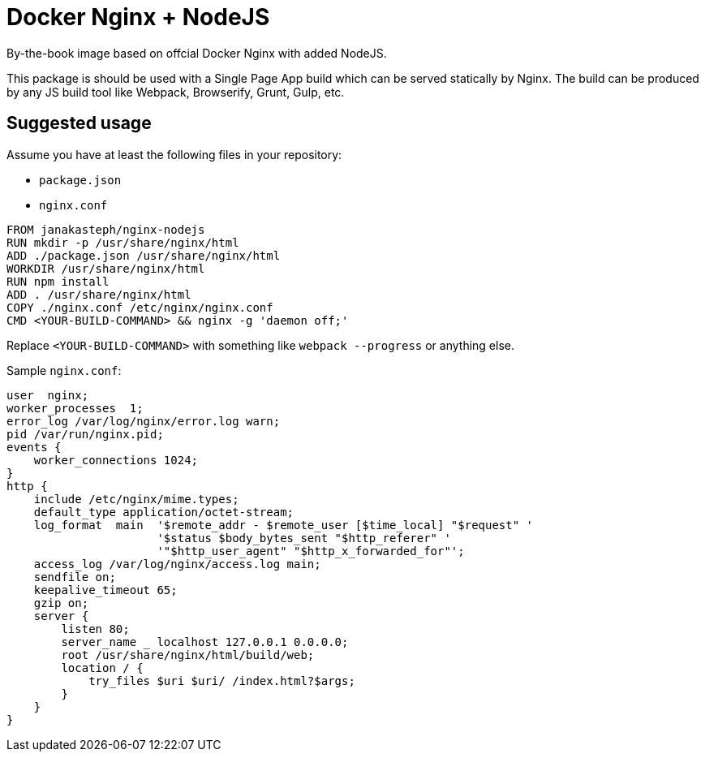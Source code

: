 = Docker Nginx + NodeJS

By-the-book image based on offcial Docker Nginx with added NodeJS.

This package is should be used with a Single Page App build which can be served statically by Nginx. The build can be produced by any JS build tool like Webpack, Browserify, Grunt, Gulp, etc.

Suggested usage
---------------

Assume you have at least the following files in your repository:

- `package.json`
- `nginx.conf`

```dockerfile
FROM janakasteph/nginx-nodejs
RUN mkdir -p /usr/share/nginx/html
ADD ./package.json /usr/share/nginx/html
WORKDIR /usr/share/nginx/html
RUN npm install
ADD . /usr/share/nginx/html
COPY ./nginx.conf /etc/nginx/nginx.conf
CMD <YOUR-BUILD-COMMAND> && nginx -g 'daemon off;'
```

Replace `<YOUR-BUILD-COMMAND>` with something like `webpack --progress` or anything else.

Sample `nginx.conf`:

```nginx
user  nginx;
worker_processes  1;
error_log /var/log/nginx/error.log warn;
pid /var/run/nginx.pid;
events {
    worker_connections 1024;
}
http {
    include /etc/nginx/mime.types;
    default_type application/octet-stream;
    log_format  main  '$remote_addr - $remote_user [$time_local] "$request" '
                      '$status $body_bytes_sent "$http_referer" '
                      '"$http_user_agent" "$http_x_forwarded_for"';
    access_log /var/log/nginx/access.log main;
    sendfile on;
    keepalive_timeout 65;
    gzip on;
    server {
        listen 80;
        server_name _ localhost 127.0.0.1 0.0.0.0;
        root /usr/share/nginx/html/build/web;
    	location / {
            try_files $uri $uri/ /index.html?$args;
        }
    }
}
```